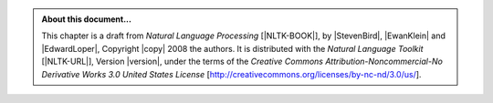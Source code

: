 .. Footer to be used in all chapters

.. admonition:: About this document...

   This chapter is a draft from
   *Natural Language Processing* [|NLTK-BOOK|],
   by |StevenBird|, |EwanKlein| and |EdwardLoper|,
   Copyright |copy| 2008 the authors.
   It is distributed with the *Natural Language Toolkit* [|NLTK-URL|],
   Version |version|, under the terms of the
   *Creative Commons Attribution-Noncommercial-No Derivative Works 3.0 United States License*
   [http://creativecommons.org/licenses/by-nc-nd/3.0/us/].

   .. include:: revision.rst
